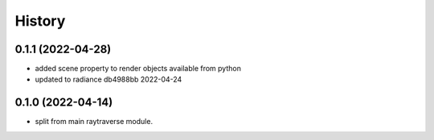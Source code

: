 =======
History
=======

0.1.1 (2022-04-28)
------------------
* added scene property to render objects available from python
* updated to radiance db4988bb 2022-04-24

0.1.0 (2022-04-14)
------------------

* split from main raytraverse module.
